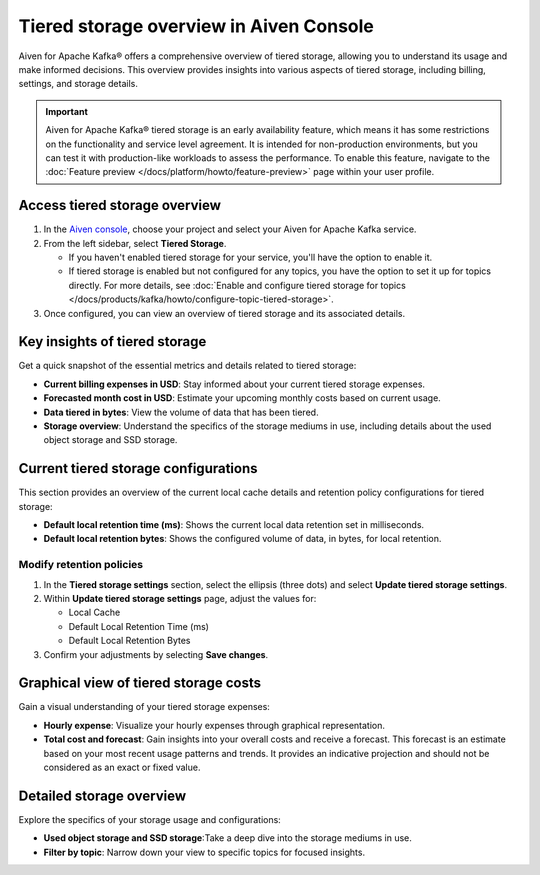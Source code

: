Tiered storage overview in Aiven Console
========================================

Aiven for Apache Kafka® offers a comprehensive overview of tiered storage, allowing you to understand its usage and make informed decisions. This overview provides insights into various aspects of tiered storage, including billing, settings, and storage details.

.. important:: 
   
   Aiven for Apache Kafka® tiered storage is an early availability feature, which means it has some restrictions on the functionality and service level agreement. It is intended for non-production environments, but you can test it with production-like workloads to assess the performance. To enable this feature, navigate to the :doc:`Feature preview </docs/platform/howto/feature-preview>` page within your user profile.


Access tiered storage overview
--------------------------------

1. In the `Aiven console <https://console.aiven.io/>`_, choose your project and select your Aiven for Apache Kafka service.
2. From the left sidebar, select **Tiered Storage**.

   - If you haven't enabled tiered storage for your service, you'll have the option to enable it.
   - If tiered storage is enabled but not configured for any topics, you have the option to set it up for topics directly. For more details, see :doc:`Enable and configure tiered storage for topics </docs/products/kafka/howto/configure-topic-tiered-storage>`. 

3. Once configured, you can view an overview of tiered storage and its associated details.


Key insights of tiered storage
------------------------------

Get a quick snapshot of the essential metrics and details related to tiered storage:

- **Current billing expenses in USD**: Stay informed about your current tiered storage expenses.
- **Forecasted month cost in USD**: Estimate your upcoming monthly costs based on current usage.
- **Data tiered in bytes**: View the volume of data that has been tiered.
- **Storage overview**: Understand the specifics of the storage mediums in use, including details about the used object storage and SSD storage.


Current tiered storage configurations
---------------------------------------------

This section provides an overview of the current local cache details and retention policy configurations for tiered storage:

- **Default local retention time (ms)**: Shows the current local data retention set in milliseconds.
- **Default local retention bytes**: Shows the configured volume of data, in bytes, for local retention.

.. _modify-retention-polices:

Modify retention policies 
`````````````````````````````````

1. In the **Tiered storage settings** section, select the ellipsis (three dots) and select **Update tiered storage settings**.
2. Within **Update tiered storage settings** page, adjust the values for:
   
   - Local Cache
   - Default Local Retention Time (ms)
   - Default Local Retention Bytes
  
3. Confirm your adjustments by selecting **Save changes**.


Graphical view of tiered storage costs
------------------------------------------

Gain a visual understanding of your tiered storage expenses:

- **Hourly expense**: Visualize your hourly expenses through graphical representation.
- **Total cost and forecast**: Gain insights into your overall costs and receive a forecast. This forecast is an estimate based on your most recent usage patterns and trends. It provides an indicative projection and should not be considered as an exact or fixed value.


Detailed storage overview
-------------------------

Explore the specifics of your storage usage and configurations:

- **Used object storage and SSD storage**:Take a deep dive into the storage mediums in use.
- **Filter by topic**: Narrow down your view to specific topics for focused insights.

